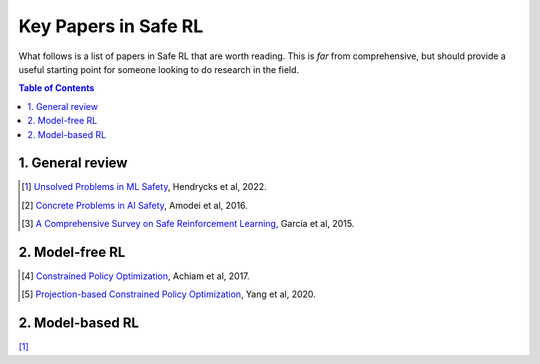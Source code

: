 =====================
Key Papers in Safe RL
=====================

What follows is a list of papers in Safe RL that are worth reading. This is *far* from comprehensive, but should provide a useful starting point for someone looking to do research in the field.

.. contents:: Table of Contents
    :depth: 2
    

1. General review
=================

.. [#] `Unsolved Problems in ML Safety <https://arxiv.org/pdf/2109.13916.pdf>`_, Hendrycks et al, 2022.
.. [#] `Concrete Problems in AI Safety <https://arxiv.org/pdf/1606.06565.pdf>`_, Amodei et al, 2016.
.. [#] `A Comprehensive Survey on Safe Reinforcement Learning <https://www.jmlr.org/papers/volume16/garcia15a/garcia15a.pdf>`_, García et al, 2015.


2. Model-free RL
================

.. [#] `Constrained Policy Optimization <http://proceedings.mlr.press/v70/achiam17a/achiam17a.pdf>`_, Achiam et al, 2017.

.. [#] `Projection-based Constrained Policy Optimization <https://openreview.net/pdf?id=rke3TJrtPS>`_, Yang et al, 2020.

2. Model-based RL
=================

[#]_
